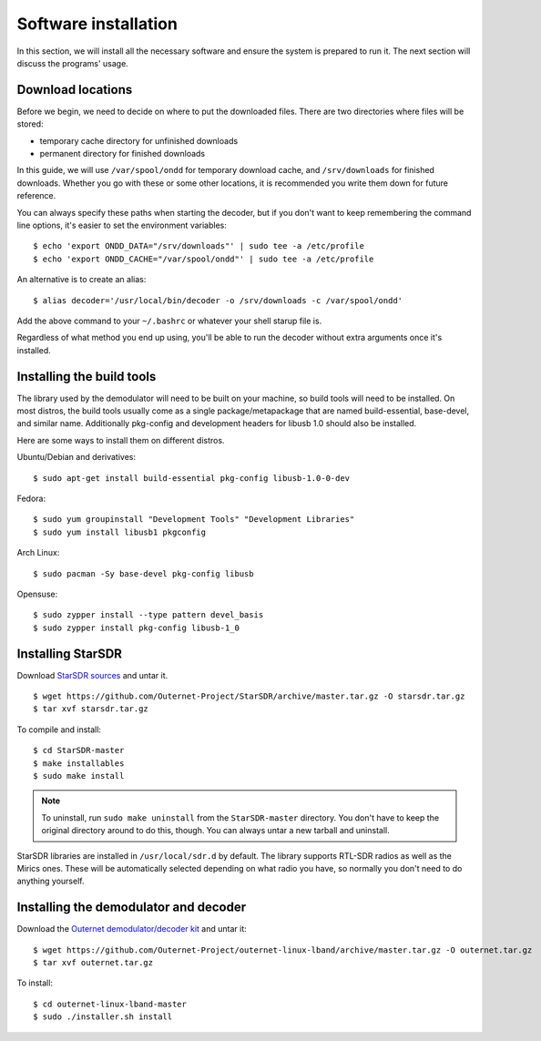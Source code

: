 Software installation
=====================

In this section, we will install all the necessary software and ensure the
system is prepared to run it. The next section will discuss the programs'
usage.

Download locations
------------------

Before we begin, we need to decide on where to put the downloaded files. There
are two directories where files will be stored:

- temporary cache directory for unfinished downloads
- permanent directory for finished downloads

In this guide, we will use ``/var/spool/ondd`` for temporary download cache,
and ``/srv/downloads`` for finished downloads. Whether you go with these or
some other locations, it is recommended you write them down for future
reference.

You can always specify these paths when starting the decoder, but if you don't
want to keep remembering the command line options, it's easier to set the
environment variables::

    $ echo 'export ONDD_DATA="/srv/downloads"' | sudo tee -a /etc/profile
    $ echo 'export ONDD_CACHE="/var/spool/ondd"' | sudo tee -a /etc/profile

An alternative is to create an alias::

    $ alias decoder='/usr/local/bin/decoder -o /srv/downloads -c /var/spool/ondd'

Add the above command to your ``~/.bashrc`` or whatever your shell starup
file is. 

Regardless of what method you end up using, you'll be able to run the decoder
without extra arguments once it's installed.

Installing the build tools
--------------------------

The library used by the demodulator will need to be built on your machine, so
build tools will need to be installed. On most distros, the build tools usually
come as a single package/metapackage that are named build-essential,
base-devel, and similar name. Additionally pkg-config and development headers
for libusb 1.0 should also be installed.

Here are some ways to install them on different distros.

Ubuntu/Debian and derivatives::

    $ sudo apt-get install build-essential pkg-config libusb-1.0-0-dev

Fedora::

    $ sudo yum groupinstall "Development Tools" "Development Libraries"
    $ sudo yum install libusb1 pkgconfig

Arch Linux::

    $ sudo pacman -Sy base-devel pkg-config libusb

Opensuse::

    $ sudo zypper install --type pattern devel_basis
    $ sudo zypper install pkg-config libusb-1_0

Installing StarSDR
------------------

Download `StarSDR sources
<https://github.com/Outernet-Project/StarSDR/archive/master.tar.gz>`_ and untar
it. ::

    $ wget https://github.com/Outernet-Project/StarSDR/archive/master.tar.gz -O starsdr.tar.gz
    $ tar xvf starsdr.tar.gz

To compile and install::

    $ cd StarSDR-master
    $ make installables
    $ sudo make install

.. note::
    To uninstall, run ``sudo make uninstall`` from the ``StarSDR-master``
    directory. You don't have to keep the original directory around to do this,
    though. You can always untar a new tarball and uninstall.

StarSDR libraries are installed in ``/usr/local/sdr.d`` by default. The library
supports RTL-SDR radios as well as the Mirics ones. These will be automatically
selected depending on what radio you have, so normally you don't need to do
anything yourself.

Installing the demodulator and decoder
--------------------------------------

Download the `Outernet demodulator/decoder kit
<https://github.com/Outernet-Project/outernet-linux-lband/archive/master.tar.gz>`_
and untar it::

    $ wget https://github.com/Outernet-Project/outernet-linux-lband/archive/master.tar.gz -O outernet.tar.gz
    $ tar xvf outernet.tar.gz

To install::

    $ cd outernet-linux-lband-master
    $ sudo ./installer.sh install


